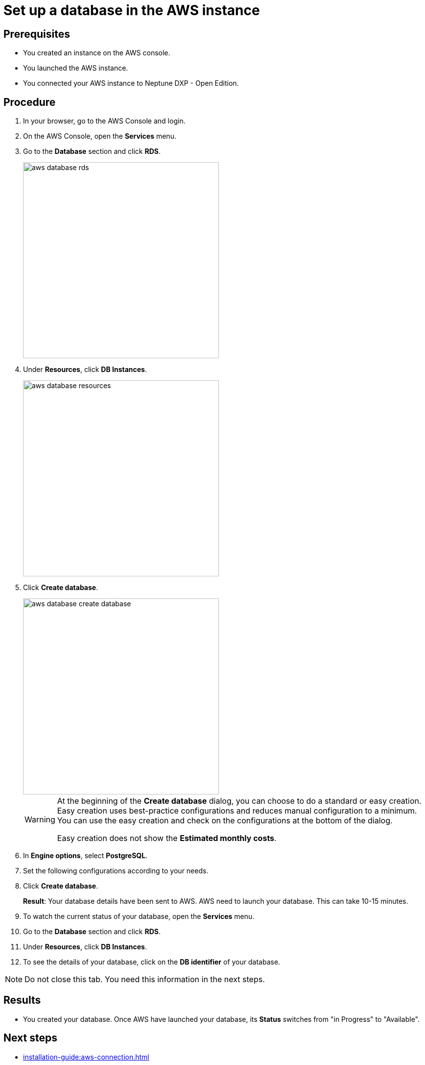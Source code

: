 = Set up a database in the AWS instance

== Prerequisites
* You created an instance on the AWS console.
* You launched the AWS instance.
* You connected your AWS instance to Neptune DXP - Open Edition.

== Procedure
. In your browser, go to the AWS Console and login.
. On the AWS Console, open the *Services* menu.
. Go to the *Database* section and click *RDS*.
+
image::aws-database-rds.png[width=400]

. Under *Resources*, click *DB Instances*.
+
image::aws-database-resources.png[width=400]
+
. Click *Create database*.
+
image::aws-database-create-database.png[width=400]

+
[WARNING]
====
At the beginning of the *Create database* dialog, you can choose to do a standard or easy creation. Easy creation uses best-practice configurations and reduces manual configuration to a minimum. You can use the easy creation and check on the configurations at the bottom of the dialog.

Easy creation does not show the *Estimated monthly costs*.
====
+

. In *Engine options*, select *PostgreSQL*.
//Helle@Neptune: The PostgreSQL version is automatically set to 13.3-R1. Is this correct?
//Fabian: The following is no step for its own but an introduction to the following steps. Maybe work with substeps for that?
. Set the following configurations according to your needs.
. Click *Create database*.
+
*Result*: Your database details have been sent to AWS. AWS need to launch your database. This can take 10-15 minutes.
. To watch the current status of your database, open the *Services* menu.
. Go to the *Database* section and click *RDS*.
. Under *Resources*, click *DB Instances*.
. To see the details of your database, click on the *DB identifier* of your database.

NOTE: Do not close this tab. You need this information in the next steps.

== Results
* You created your database. Once AWS have launched your database, its *Status* switches from "in Progress" to "Available".

== Next steps
* xref:installation-guide:aws-connection.adoc[]